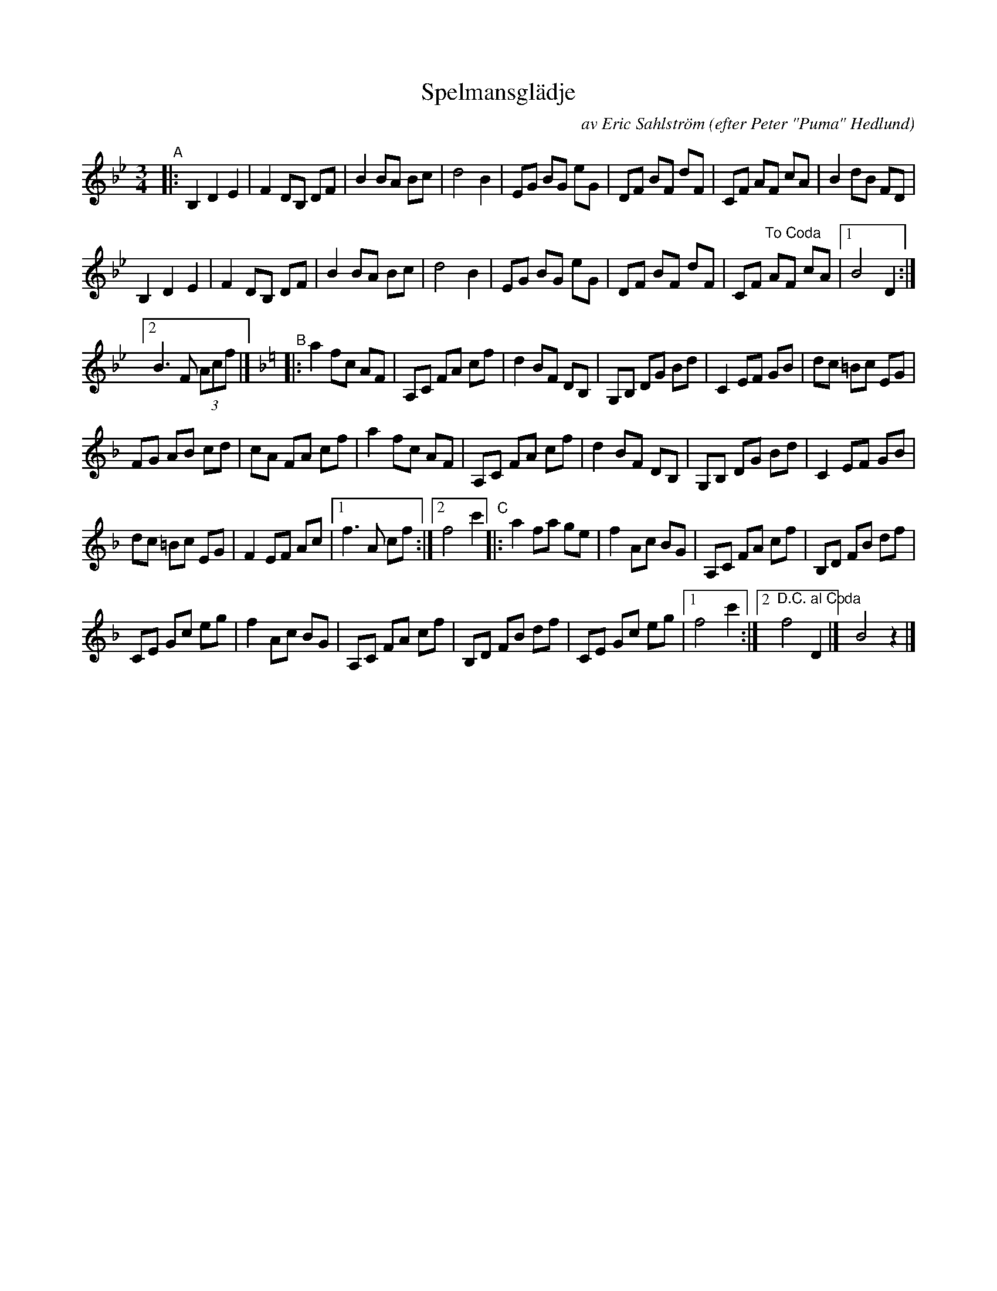 X: 1
T: Spelmansgl\"adje
C: av Eric Sahlstr\"om
O: efter Peter "Puma" Hedlund
S: karen Myers, BlueRoseMusic.org #2234
R: waltz
S: Fiddle Hell Online 2020-11-05
S: Fiddle Hell Online 2022-4-2 handout for Bronwyn Bird's Swedish Jam
Z: 2020 John Chambers <jc:trillian.mit.edu>
M: 3/4
L: 1/8
K: Bb
"^A"|:\
B,2 D2 E2 | F2 DB, DF | B2 BA Bc | d4 B2 |\
EG BG eG | DF BF dF | CF AF cA | B2 dB FD |
B,2 D2 E2 | F2 DB, DF | B2 BA Bc | d4 B2 |\
EG BG eG | DF BF dF | CF "^To Coda"AF cA |[1 B4 D2 :|
[2 B3 F (3Acf |] [K:F]\
"^B"|:\
a2 fc AF | A,C FA cf | d2 BF DB, | G,B, DG Bd |\
C2 EF GB | dc =Bc EG |
FG AB cd | cA FA cf |\
a2 fc AF | A,C FA cf | d2 BF DB, | G,B, DG Bd |\
C2 EF GB |
dc =Bc EG | F2 EF Ac |\
[1 f3 A cf :|[2 f4 c'2 "^C"|:\
a2 fa ge | f2 Ac BG | A,C FA cf | B,D FB df |
CE Gc eg | f2 Ac BG | A,C FA cf | B,D FB df |\
CE Gc eg |[1 f4 c'2 :|[2 "^D.C. al Coda"f4 D2 |] y6!Coda! B4 z2 |]
